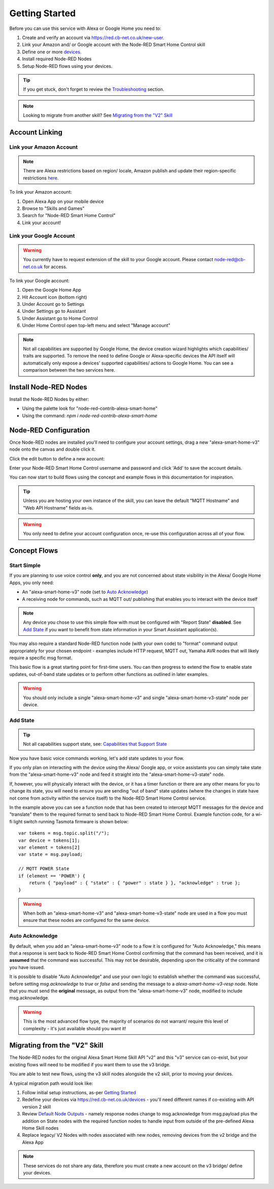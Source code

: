 .. _rst_getting-started:
**********
Getting Started
**********
Before you can use this service with Alexa or Google Home you need to:

1. Create and verify an account via `https://red.cb-net.co.uk/new-user. <https://red.cb-net.co.uk/new-user>`_
2. Link your Amazon and/ or Google account with the Node-RED Smart Home Control skill
3. Define one or more `devices. <https://red.cb-net.co.uk/devices>`_
4. Install required Node-RED Nodes
5. Setup Node-RED flows using your devices.

.. tip:: If you get stuck, don't forget to review the `Troubleshooting <https://node-red-smart-home-control.readthedocs.io/en/development-cleanup/troubleshooting.html>`_ section.

.. note:: Looking to migrate from another skill? See `Migrating from the "V2" Skill`_

Account Linking
################

Link your Amazon Account
***************
.. note:: There are Alexa restrictions based on region/ locale, Amazon publish and update their region-specific restrictions `here. <https://developer.amazon.com/it/docs/device-apis/list-of-interfaces.html>`_

To link your Amazon account:

1. Open Alexa App on your mobile device
2. Browse to "Skills and Games"
3. Search for "Node-RED Smart Home Control"
4. Link your account!

Link your Google Account
***************
.. warning:: You currently have to request extension of the skill to your Google account. Please contact `node-red@cb-net.co.uk <mailto:node-red@cb-net.co.uk>`_ for access.

To link your Google account:

1. Open the Google Home App
2. Hit Account icon (bottom right)
3. Under Account go to Settings
4. Under Settings go to Assistant
5. Under Assistant go to Home Control
6. Under Home Control open top-left menu and select "Manage account"

.. note:: Not all capabilities are supported by Google Home, the device creation wizard highlights which capabilities/ traits are supported. To remove the need to define Google or Alexa-specific devices the API itself will automatically only expose a devices' supported capabilities/ actions to Google Home. You can see a comparison between the two services here.

Install Node-RED Nodes
################
Install the Node-RED Nodes by either:

* Using the palette look for "node-red-contrib-alexa-smart-home"
* Using the command: `npm i node-red-contrib-alexa-smart-home`

Node-RED Configuration
################
Once Node-RED nodes are installed you'll need to configure your account settings, drag a new "alexa-smart-home-v3" node onto the canvas and double click it.

Click the edit button to define a new account:

.. image:: account-config-initial.png
    :alt: Screenshot of initial account configuration.

Enter your Node-RED Smart Home Control username and password and click 'Add' to save the account details.

.. image:: account-config-details.png
    :alt: Screenshot of username/ password configuration.

You can now start to build flows using the concept and example flows in this documentation for inspiration.

.. tip:: Unless you are hosting your own instance of the skill, you can leave the default "MQTT Hostname" and "Web API Hostname" fields as-is.

.. warning:: You only need to define your account configuration once, re-use this configuration across all of your flow.

Concept Flows
################

Start Simple
***************
If you are planning to use voice control **only**, and you are not concerned about state visibility in the Alexa/ Google Home Apps, you only need:

* An "alexa-smart-home-v3" node (set to `Auto Acknowledge`_)
* A receiving node for commands, such as MQTT out/ publishing that enables you to interact with the device itself

.. image:: basic-flow.png
    :alt: Screenshot of basic concept flow example

.. note:: Any device you chose to use this simple flow with must be configured with "Report State" **disabled**. See `Add State`_ if you want to benefit from state information in your Smart Assistant application(s).

You may also require a standard Node-RED function node (with your own code) to "format" command output appropriately for your chosen endpoint - examples include HTTP request, MQTT out, Yamaha AVR nodes that will likely require a specific msg format.

This basic flow is a great starting point for first-time users. You can then progress to extend the flow to enable state updates, out-of-band state updates or to perform other functions as outlined in later examples.

.. warning:: You should only include a single "alexa-smart-home-v3" and single "alexa-smart-home-v3-state" node per device.

Add State
***************
.. tip:: Not all capabilities support state, see: `Capabilities that Support State <https://node-red-smart-home-control.readthedocs.io/en/development-cleanup/state-reporting.html#capabilities-that-support-state>`_

Now you have basic voice commands working, let's add state updates to your flow.

If you only plan on interacting with the device using the Alexa/ Google app, or voice assistants you can simply take state from the "alexa-smart-home-v3" node and feed it straight into the "alexa-smart-home-v3-state" node.

.. image:: basic-flow-state.png
    :alt: Screenshot of concept flow with basic state updates

If, however, you will physically interact with the device, or it has a timer function or there are any other means for you to change its state, you will need to ensure you are sending "out of band" state updates (where the changes in state have not come from activity within the service itself) to the Node-RED Smart Home Control service.

.. image:: concept-oob-state.PNG
    :alt: Screenshot of concept flow with out-of-band state updates

In the example above you can see a function node that has been created to intercept MQTT messages for the device and "translate" them to the required format to send back to Node-RED Smart Home Control. Example function code, for a wi-fi light switch running Tasmota firmware is shown below::

    var tokens = msg.topic.split("/");
    var device = tokens[1];
    var element = tokens[2]
    var state = msg.payload;

    // MQTT POWER State
    if (element == 'POWER') {
        return { "payload" : { "state" : { "power" : state } }, "acknowledge" : true };
    }

.. warning:: When both an "alexa-smart-home-v3" and "alexa-smart-home-v3-state" node are used in a flow you must ensure that these nodes are configured for the same device.

Auto Acknowledge
***************
By default, when you add an "alexa-smart-home-v3" node to a flow it is configured for "Auto Acknowledge," this means that a response is sent back to Node-RED Smart Home Control confirming that the command has been received, and it is **assumed** that the command was successful. This may not be desirable, depending upon the criticality of the command you have issued.

It is possible to disable "Auto Acknowledge" and use your own logic to establish whether the command was successful, before setting `msg.acknowledge` to `true` or `false` and sending the message to a `alexa-smart-home-v3-resp` node. Note that you must send the **original** message, as output from the "alexa-smart-home-v3" node, modified to include msg.acknowledge.

.. image:: concept-response.png
    :alt: Screenshot of concept flow with response node

.. warning:: This is the most advanced flow type, the majority of scenarios do not warrant/ require this level of complexity - it's just available should you want it!

Migrating from the "V2" Skill
################
The Node-RED nodes for the original Alexa Smart Home Skill API "v2" and this "v3" service can co-exist, but your existing flows will need to be modified if you want them to use the v3 bridge.

You are able to test new flows, using the v3 skill nodes alongside the v2 skill, prior to moving your devices.

A typical migration path would look like:

1. Follow initial setup instructions, as-per `Getting Started`_
2. Redefine your devices via `https://red.cb-net.co.uk/devices <https://red.cb-net.co.uk/devices>`_ - you'll need different names if co-existing with API version 2 skill
3. Review `Default Node Outputs </node-outputs.html>`_ - namely response nodes change to msg.acknowledge from msg.payload plus the addition on State nodes with the required function nodes to handle input from outside of the pre-defined Alexa Home Skill nodes
4. Replace legacy/ V2 Nodes with nodes associated with new nodes, removing devices from the v2 bridge and the Alexa App

.. note:: These services do not share any data, therefore you must create a new account on the v3 bridge/ define your devices.